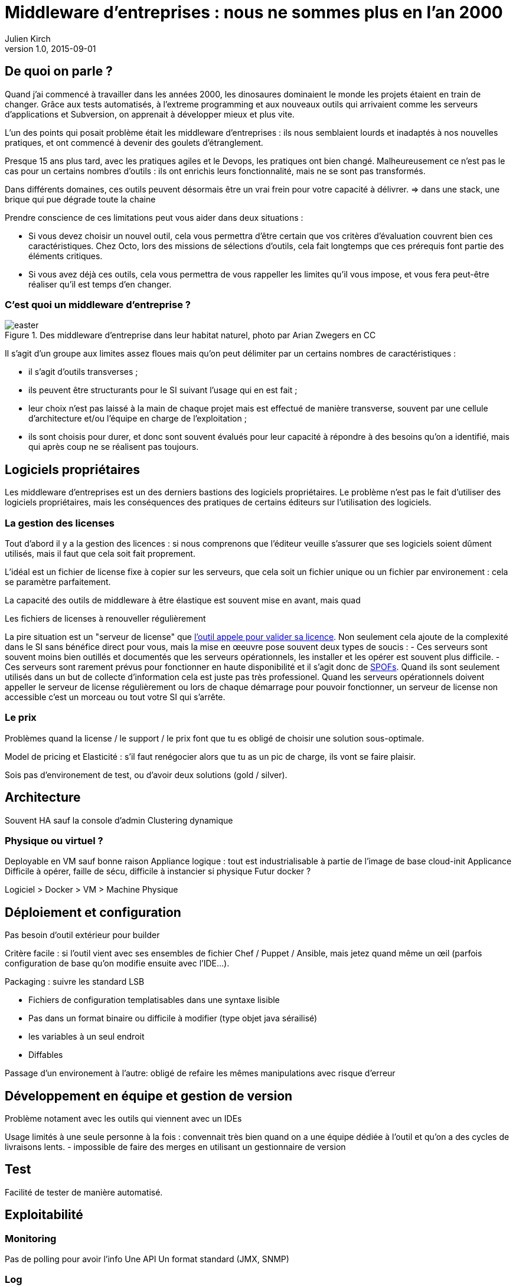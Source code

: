 = Middleware d'entreprises : nous ne sommes plus en l'an 2000
Julien Kirch
v1.0, 2015-09-01

== De quoi on parle ?

Quand j'ai commencé à travailler dans les années 2000, [line-through]#les dinosaures dominaient le monde# les projets étaient en train de changer.
Grâce aux tests automatisés, à l'extreme programming et aux nouveaux outils qui arrivaient comme les serveurs d'applications et Subversion, on apprenait à développer mieux et plus vite.

L'un des points qui posait problème était les middleware d'entreprises : ils nous semblaient lourds et inadaptés à nos nouvelles pratiques, et ont commencé à devenir des goulets d’étranglement.

Presque 15 ans plus tard, avec les pratiques agiles et le Devops, les pratiques ont bien changé.
Malheureusement ce n'est pas le cas pour un certains nombres d'outils : ils ont enrichis leurs fonctionnalité, mais ne se sont pas transformés.

Dans différents domaines, ces outils peuvent désormais être un vrai frein pour votre capacité à délivrer.
=> dans une stack, une brique qui pue dégrade toute la chaine

Prendre conscience de ces limitations peut vous aider dans deux situations :

- Si vous devez choisir un nouvel outil, cela vous permettra d'être certain que vos critères d'évaluation couvrent bien ces caractéristiques. Chez Octo, lors des missions de sélections d'outils, cela fait longtemps que ces prérequis font partie des éléments critiques.
- Si vous avez déjà ces outils, cela vous permettra de vous rappeller les limites qu'il vous impose, et vous fera peut-être réaliser qu'il est temps d'en changer.

=== C'est quoi un middleware d'entreprise ?

image::easter.jpg[title="Des middleware d'entreprise dans leur habitat naturel, photo par Arian Zwegers en CC"]

Il s'agit d'un groupe aux limites assez floues mais qu'on peut délimiter par un certains nombres de caractéristiques :

- il s'agit d'outils transverses ;
- ils peuvent être structurants pour le SI suivant l'usage qui en est fait ;
- leur choix n'est pas laissé à la main de chaque projet mais est effectué de manière transverse, souvent par une cellule d'architecture et/ou l'équipe en charge de l'exploitation ;
- ils sont choisis pour durer, et donc sont souvent évalués pour leur capacité à répondre à des besoins qu'on a identifié, mais qui après coup ne se réalisent pas toujours.

== Logiciels propriétaires

Les middleware d'entreprises est un des derniers bastions des logiciels propriétaires.
Le problème n'est pas le fait d'utiliser des logiciels propriétaires, mais les conséquences des pratiques de certains éditeurs sur l'utilisation des logiciels.

=== La gestion des licenses

Tout d'abord il y a la gestion des licences : si nous comprenons que l'éditeur veuille s'assurer que ses logiciels soient dûment utilisés, mais il faut que cela soit fait proprement.

L'idéal est un fichier de license fixe à copier sur les serveurs, que cela soit un fichier unique ou un fichier par environement : cela se paramètre parfaitement.

La capacité des outils de middleware à être élastique est souvent mise en avant, mais quad

Les fichiers de licenses à renouveller régulièrement

La pire situation est un "serveur de license" que link:https://en.wikipedia.org/wiki/Phoning_home[l'outil appele pour valider sa licence].
Non seulement cela ajoute de la complexité dans le SI sans bénéfice direct pour vous, mais la mise en œeuvre pose souvent deux types de soucis :
- Ces serveurs sont souvent moins bien outillés et documentés que les serveurs opérationnels, les installer et les opérer est souvent plus difficile.
- Ces serveurs sont rarement prévus pour fonctionner en haute disponibilité et il s'agit donc de link:https://fr.wikipedia.org/wiki/Point_individuel_de_défaillance[SPOFs]. Quand ils sont seulement utilisés dans un but de collecte d'information cela est juste pas très professionel. Quand les serveurs opérationnels doivent appeller le serveur de license régulièrement ou lors de chaque démarrage pour pouvoir fonctionner, un serveur de license non accessible c'est un morceau ou tout votre SI qui s'arrête.

=== Le prix

Problèmes quand la license / le support / le prix font que tu es obligé de choisir une solution sous-optimale.

Model de pricing et Elasticité : s'il faut renégocier alors que tu as un pic de charge, ils vont se faire plaisir.

Sois pas d'environement de test, ou d'avoir deux solutions (gold / silver).

== Architecture

Souvent HA sauf la console d'admin
Clustering dynamique

=== Physique ou virtuel ?

Deployable en VM sauf bonne raison
Appliance logique : tout est industrialisable à partie de l'image de base cloud-init
Applicance Difficile à opérer, faille de sécu, difficile à instancier si physique
Futur docker ?

Logiciel > Docker > VM > Machine Physique

== Déploiement et configuration

Pas besoin d'outil extérieur pour builder

Critère facile : si l'outil vient avec ses ensembles de fichier Chef / Puppet / Ansible, mais jetez quand même un œil (parfois configuration de base qu'on modifie ensuite avec l'IDE...).

Packaging : suivre les standard LSB

- Fichiers de configuration templatisables dans une syntaxe lisible
  - Pas dans un format binaire ou difficile à modifier (type objet java sérailisé)
- les variables à un seul endroit
- Diffables

Passage d'un environement à l'autre: obligé de refaire les mêmes manipulations avec risque d'erreur

== Développement en équipe et gestion de version

Problème notament avec les outils qui viennent avec un IDEs

Usage limités à une seule personne à la fois : convennait très bien quand on a une équipe dédiée à l'outil et qu'on a des cycles de livraisons lents.
- impossible de faire des merges en utilisant un gestionnaire de version

== Test

Facilité de tester de manière automatisé.

== Exploitabilité

=== Monitoring

Pas de polling pour avoir l'info
Une API
Un format standard (JMX, SNMP)

=== Log

- Connecteur standard : syslog au minimum
- Faciles à parser et univoques, JSON monoligne
- Horodatés
- Flushés
